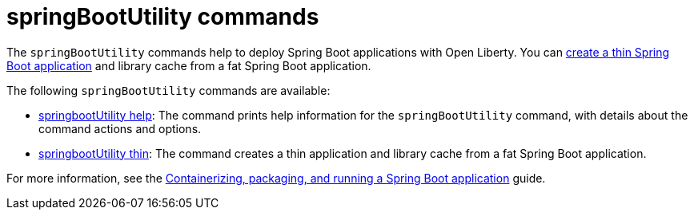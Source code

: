 //
// Copyright (c) 2021 IBM Corporation and others.
// Licensed under Creative Commons Attribution-NoDerivatives
// 4.0 International (CC BY-ND 4.0)
//   https://creativecommons.org/licenses/by-nd/4.0/
//
// Contributors:
//     IBM Corporation
//
:page-description: The `springBootUtility` commands help to deploy Spring Boot applications with Open Liberty.
:seo-title: springBootUtility Commands - OpenLiberty.io
:seo-description: The `springBootUtility` commands help to deploy Spring Boot applications with Open Liberty.
:page-layout: general-reference
:page-type: general


= springBootUtility commands

The `springBootUtility` commands help to deploy Spring Boot applications with Open Liberty. You can xref:ROOT:deploy-spring-boot.adoc#thin[create a thin Spring Boot application] and library cache from a fat Spring Boot application.

The following `springBootUtility` commands are available:

* xref:command/springbootUtility-help.adoc[springbootUtility help]: The command prints help information for the `springBootUtility` command, with details about the command actions and options.
* xref:command/springbootUtility-thin.adoc[springbootUtility thin]: The command creates a thin application and library cache from a fat Spring Boot application.

For more information, see the link:/guides/spring-boot.html[Containerizing, packaging, and running a Spring Boot application] guide.
